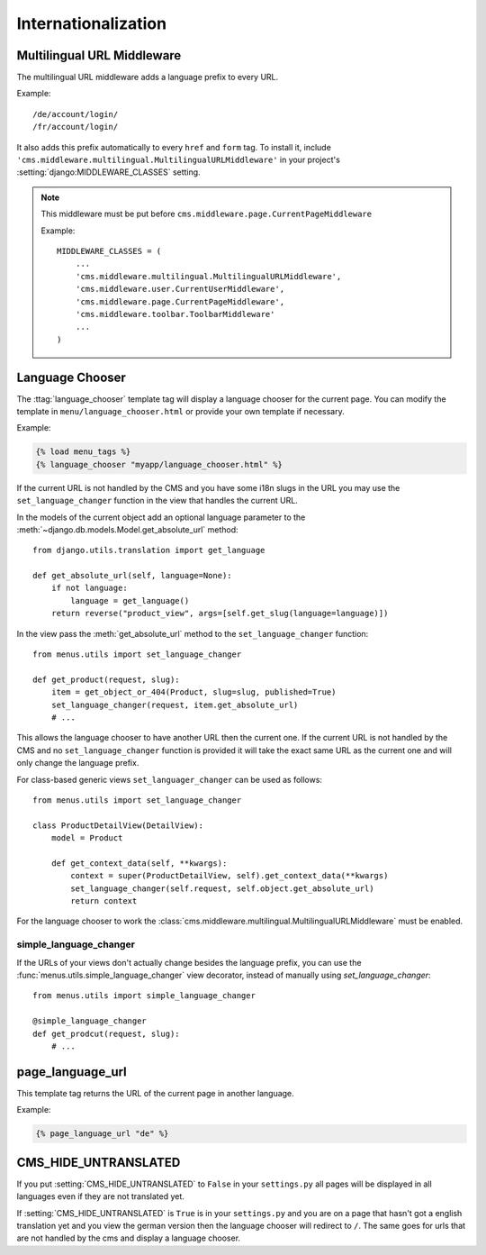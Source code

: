 ####################
Internationalization
####################


***************************
Multilingual URL Middleware
***************************

The multilingual URL middleware adds a language prefix to every URL. 

Example::

    /de/account/login/
    /fr/account/login/

It also adds this prefix automatically to every ``href`` and ``form`` tag.
To install it, include
``'cms.middleware.multilingual.MultilingualURLMiddleware'`` in your project's
:setting:`django:MIDDLEWARE_CLASSES` setting.

.. note::

    This middleware must be put before ``cms.middleware.page.CurrentPageMiddleware``

    Example::

        MIDDLEWARE_CLASSES = (
            ...
            'cms.middleware.multilingual.MultilingualURLMiddleware',
            'cms.middleware.user.CurrentUserMiddleware',
            'cms.middleware.page.CurrentPageMiddleware',
            'cms.middleware.toolbar.ToolbarMiddleware'
            ...
        )

****************
Language Chooser
****************

The :ttag:`language_chooser` template tag will display a language chooser for the
current page. You can modify the template in ``menu/language_chooser.html`` or
provide your own template if necessary.

Example:

.. code-block:: html+django

    {% load menu_tags %}
    {% language_chooser "myapp/language_chooser.html" %}

If the current URL is not handled by the CMS and you have some i18n slugs in the
URL you may use the ``set_language_changer`` function in the view that handles
the current URL.

In the models of the current object add an optional language parameter to the
:meth:`~django.db.models.Model.get_absolute_url` method::

    from django.utils.translation import get_language

    def get_absolute_url(self, language=None):
        if not language:
            language = get_language()
        return reverse("product_view", args=[self.get_slug(language=language)])


In the view pass the :meth:`get_absolute_url` method to the
``set_language_changer`` function::

    from menus.utils import set_language_changer

    def get_product(request, slug):
        item = get_object_or_404(Product, slug=slug, published=True)
        set_language_changer(request, item.get_absolute_url)
        # ...

This allows the language chooser to have another URL then the current one.
If the current URL is not handled by the CMS and no ``set_language_changer``
function is provided it will take the exact same URL as the current one and
will only change the language prefix.

For class-based generic views ``set_languager_changer`` can be used as follows::

    from menus.utils import set_language_changer

    class ProductDetailView(DetailView):
        model = Product
        
        def get_context_data(self, **kwargs):
            context = super(ProductDetailView, self).get_context_data(**kwargs)
            set_language_changer(self.request, self.object.get_absolute_url)
            return context

For the language chooser to work the
:class:`cms.middleware.multilingual.MultilingualURLMiddleware` must be enabled.


simple_language_changer
=======================

If the URLs of your views don't actually change besides the language prefix,
you can use the :func:`menus.utils.simple_language_changer` view decorator,
instead of manually using `set_language_changer`::


    from menus.utils import simple_language_changer

    @simple_language_changer
    def get_prodcut(request, slug):
        # ...


*****************
page_language_url
*****************

This template tag returns the URL of the current page in another language.

Example:

.. code-block:: html+django

    {% page_language_url "de" %}


*********************
CMS_HIDE_UNTRANSLATED
*********************

If you put :setting:`CMS_HIDE_UNTRANSLATED` to ``False`` in your
``settings.py`` all pages will be displayed in all  languages even if they are
not translated yet.

If :setting:`CMS_HIDE_UNTRANSLATED`  is ``True`` is in your ``settings.py``
and you are on a page that hasn't got a english translation yet and you view the
german version then the language chooser will redirect to ``/``. The same goes
for urls that are not handled by the cms and display a language chooser.